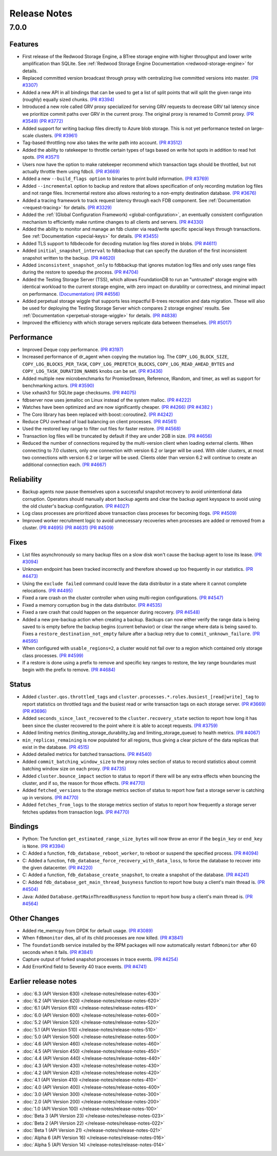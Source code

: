 .. _release-notes:

#############
Release Notes
#############

7.0.0
=====

Features
--------
* First release of the Redwood Storage Engine, a BTree storage engine with higher throughput and lower write amplification than SQLite. See :ref:`Redwood Storage Engine Documentation <redwood-storage-engine>` for details.
* Replaced committed version broadcast through proxy with centralizing live committed versions into master. `(PR #3307) <https://github.com/apple/foundationdb/pull/3307>`_
* Added a new API in all bindings that can be used to get a list of split points that will split the given range into (roughly) equally sized chunks. `(PR #3394) <https://github.com/apple/foundationdb/pull/3394>`_
* Introduced a new role called GRV proxy specialized for serving GRV requests to decrease GRV tail latency since we prioritize commit paths over GRV in the current proxy. The original proxy is renamed to Commit proxy. `(PR #3549) <https://github.com/apple/foundationdb/pull/3549>`_ `(PR #3772) <https://github.com/apple/foundationdb/pull/3772>`_
* Added support for writing backup files directly to Azure blob storage. This is not yet performance tested on large-scale clusters. `(PR #3961) <https://github.com/apple/foundationdb/pull/3961>`_
* Tag-based throttling now also takes the write path into account. `(PR #3512) <https://github.com/apple/foundationdb/pull/3512>`_
* Added the ability to ratekeeper to throttle certain types of tags based on write hot spots in addition to read hot spots. `(PR #3571) <https://github.com/apple/foundationdb/pull/3571>`_
* Users now have the option to make ratekeeper recommend which transaction tags should be throttled, but not actually throttle them using fdbcli. `(PR #3669) <https://github.com/apple/foundationdb/pull/3669>`_
* Added a new ``--build_flags option`` to binaries to print build information. `(PR #3769) <https://github.com/apple/foundationdb/pull/3769>`_
* Added ``--incremental`` option to backup and restore that allows specification of only recording mutation log files and not range files. Incremental restore also allows restoring to a non-empty destination database. `(PR #3676) <https://github.com/apple/foundationdb/pull/3676>`_
* Added a tracing framework to track request latency through each FDB component. See :ref:`Documentation <request-tracing>` for details. `(PR #3329) <https://github.com/apple/foundationdb/pull/3329>`_
* Added the :ref:`(Global Configuration Framework) <global-configuration>`, an eventually consistent configuration mechanism to efficiently make runtime changes to all clients and servers. `(PR #4330) <https://github.com/apple/foundationdb/pull/4330>`_
* Added the ability to monitor and manage an fdb cluster via read/write specific special keys through transactions. See :ref:`Documentation <special-keys>` for details. `(PR #3455) <https://github.com/apple/foundationdb/pull/3455>`_
* Added TLS support to fdbdecode for decoding mutation log files stored in blobs. `(PR #4611) <https://github.com/apple/foundationdb/pull/4611>`_
* Added ``initial_snapshot_interval`` to fdbbackup that can specify the duration of the first inconsistent snapshot written to the backup. `(PR #4620) <https://github.com/apple/foundationdb/pull/4620>`_
* Added ``inconsistent_snapshot_only`` to fdbbackup that ignores mutation log files and only uses range files during the restore to speedup the process. `(PR #4704) <https://github.com/apple/foundationdb/pull/4704>`_
* Added the Testing Storage Server (TSS), which allows FoundationDB to run an "untrusted" storage engine with identical workload to the current storage engine, with zero impact on durability or correctness, and minimal impact on performance. `(Documentation) <https://github.com/apple/foundationdb/blob/master/documentation/sphinx/source/tss.rst>`_ `(PR #4556) <https://github.com/apple/foundationdb/pull/4556>`_
* Added perpetual storage wiggle that supports less impactful B-trees recreation and data migration. These will also be used for deploying the Testing Storage Server which compares 2 storage engines' results. See :ref:`Documentation <perpetual-storage-wiggle>` for details. `(PR #4838) <https://github.com/apple/foundationdb/pull/4838>`_
* Improved the efficiency with which storage servers replicate data between themselves. `(PR #5017) <https://github.com/apple/foundationdb/pull/5017>`_

Performance
-----------
* Improved Deque copy performance. `(PR #3197) <https://github.com/apple/foundationdb/pull/3197>`_
* Increased performance of dr_agent when copying the mutation log. The ``COPY_LOG_BLOCK_SIZE``, ``COPY_LOG_BLOCKS_PER_TASK``, ``COPY_LOG_PREFETCH_BLOCKS``, ``COPY_LOG_READ_AHEAD_BYTES`` and ``COPY_LOG_TASK_DURATION_NANOS`` knobs can be set. `(PR #3436) <https://github.com/apple/foundationdb/pull/3436>`_
* Added multiple new microbenchmarks for PromiseStream, Reference, IRandom, and timer, as well as support for benchmarking actors. `(PR #3590) <https://github.com/apple/foundationdb/pull/3590>`_
* Use xxhash3 for SQLite page checksums. `(PR #4075) <https://github.com/apple/foundationdb/pull/4075>`_
* fdbserver now uses jemalloc on Linux instead of the system malloc. `(PR #4222) <https://github.com/apple/foundationdb/pull/4222>`_
* Watches have been optimized and are now significantly cheaper. `(PR #4266) <https://github.com/apple/foundationdb/pull/4266>`_ `(PR #4382 ) <https://github.com/apple/foundationdb/pull/4382>`_
* The Coro library has been replaced with boost::coroutine2. `(PR #4242) <https://github.com/apple/foundationdb/pull/4242>`_
* Reduce CPU overhead of load balancing on client processes. `(PR #4561) <https://github.com/apple/foundationdb/pull/4561>`_
* Used the restored key range to filter out files for faster restore. `(PR #4568) <https://github.com/apple/foundationdb/pull/4568>`_
* Transaction log files will be truncated by default if they are under 2GB in size. `(PR #4656) <https://github.com/apple/foundationdb/pull/4656>`_
* Reduced the number of connections required by the multi-version client when loading external clients. When connecting to 7.0 clusters, only one connection with version 6.2 or larger will be used. With older clusters, at most two connections with version 6.2 or larger will be used. Clients older than version 6.2 will continue to create an additional connection each. `(PR #4667) <https://github.com/apple/foundationdb/pull/4667>`_

Reliability
-----------
* Backup agents now pause themselves upon a successful snapshot recovery to avoid unintentional data corruption. Operators should manually abort backup agents and clear the backup agent keyspace to avoid using the old cluster's backup configuration. `(PR #4027) <https://github.com/apple/foundationdb/pull/4027>`_
* Log class processes are prioritized above transaction class proceses for becoming tlogs. `(PR #4509) <https://github.com/apple/foundationdb/pull/4509>`_ 
* Improved worker recruitment logic to avoid unnecessary recoveries when processes are added or removed from a cluster. `(PR #4695) <https://github.com/apple/foundationdb/pull/4695>`_ `(PR #4631) <https://github.com/apple/foundationdb/pull/4631>`_ `(PR #4509) <https://github.com/apple/foundationdb/pull/4509>`_

Fixes
-----
* List files asynchronously so many backup files on a slow disk won't cause the backup agent to lose its lease. `(PR #3094) <https://github.com/apple/foundationdb/pull/3094>`_
* Unknown endpoint has been tracked incorrectly and therefore showed up too frequently in our statistics. `(PR #4473) <https://github.com/apple/foundationdb/pull/4473>`_
* Using the ``exclude failed`` command could leave the data distributor in a state where it cannot complete relocations. `(PR #4495) <https://github.com/apple/foundationdb/pull/4495>`_ 
* Fixed a rare crash on the cluster controller when using multi-region configurations. `(PR #4547) <https://github.com/apple/foundationdb/pull/4547>`_ 
* Fixed a memory corruption bug in the data distributor. `(PR #4535) <https://github.com/apple/foundationdb/pull/4535>`_
* Fixed a rare crash that could happen on the sequencer during recovery. `(PR #4548) <https://github.com/apple/foundationdb/pull/4548>`_ 
* Added a new pre-backup action when creating a backup. Backups can now either verify the range data is being saved to is empty before the backup begins (current behavior) or clear the range where data is being saved to. Fixes a ``restore_destination_not_empty`` failure after a backup retry due to ``commit_unknown_failure``. `(PR #4595) <https://github.com/apple/foundationdb/pull/4595>`_
* When configured with ``usable_regions=2``, a cluster would not fail over to a region which contained only storage class processes. `(PR #4599) <https://github.com/apple/foundationdb/pull/4599>`_ 
* If a restore is done using a prefix to remove and specific key ranges to restore, the key range boundaries must begin with the prefix to remove. `(PR #4684) <https://github.com/apple/foundationdb/pull/4684>`_

Status
------
* Added ``cluster.qos.throttled_tags`` and ``cluster.processes.*.roles.busiest_[read|write]_tag`` to report statistics on throttled tags and the busiest read or write transaction tags on each storage server. `(PR #3669) <https://github.com/apple/foundationdb/pull/3669>`_ `(PR #3696) <https://github.com/apple/foundationdb/pull/3696>`_
* Added ``seconds_since_last_recovered`` to the ``cluster.recovery_state`` section to report how long it has been since the cluster recovered to the point where it is able to accept requests. `(PR #3759) <https://github.com/apple/foundationdb/pull/3759>`_
* Added limiting metrics (limiting_storage_durability_lag and limiting_storage_queue) to health metrics. `(PR #4067) <https://github.com/apple/foundationdb/pull/4067>`_
* ``min_replicas_remaining`` is now populated for all regions, thus giving a clear picture of the data replicas that exist in the database. `(PR 4515) <https://github.com/apple/foundationdb/pull/4515>`_
* Added detailed metrics for batched transactions. `(PR #4540) <https://github.com/apple/foundationdb/pull/4540>`_
* Added ``commit_batching_window_size`` to the proxy roles section of status to record statistics about commit batching window size on each proxy. `(PR #4735) <https://github.com/apple/foundationdb/pull/4735>`_
* Added ``cluster.bounce_impact`` section to status to report if there will be any extra effects when bouncing the cluster, and if so, the reason for those effects. `(PR #4770) <https://github.com/apple/foundationdb/pull/4770>`_
* Added ``fetched_versions`` to the storage metrics section of status to report how fast a storage server is catching up in versions. `(PR #4770) <https://github.com/apple/foundationdb/pull/4770>`_
* Added ``fetches_from_logs`` to the storage metrics section of status to report how frequently a storage server fetches updates from transaction logs. `(PR #4770) <https://github.com/apple/foundationdb/pull/4770>`_

Bindings
--------
* Python: The function ``get_estimated_range_size_bytes`` will now throw an error if the ``begin_key`` or ``end_key`` is ``None``. `(PR #3394) <https://github.com/apple/foundationdb/pull/3394>`_
* C: Added a function, ``fdb_database_reboot_worker``, to reboot or suspend the specified process. `(PR #4094) <https://github.com/apple/foundationdb/pull/4094>`_
* C: Added a function, ``fdb_database_force_recovery_with_data_loss``, to force the database to recover into the given datacenter. `(PR #4220) <https://github.com/apple/foundationdb/pull/4220>`_
* C: Added a function, ``fdb_database_create_snapshot``, to create a snapshot of the database. `(PR #4241) <https://github.com/apple/foundationdb/pull/4241/files>`_
* C: Added ``fdb_database_get_main_thread_busyness`` function to report how busy a client's main thread is. `(PR #4504) <https://github.com/apple/foundationdb/pull/4504>`_
* Java: Added ``Database.getMainThreadBusyness`` function to report how busy a client's main thread is. `(PR #4564) <https://github.com/apple/foundationdb/pull/4564>`_ 

Other Changes
-------------
* Added rte_memcpy from DPDK for default usage. `(PR #3089) <https://github.com/apple/foundationdb/pull/3089/files>`_
* When ``fdbmonitor`` dies, all of its child processes are now killed. `(PR #3841) <https://github.com/apple/foundationdb/pull/3841>`_
* The ``foundationdb`` service installed by the RPM packages will now automatically restart ``fdbmonitor`` after 60 seconds when it fails. `(PR #3841) <https://github.com/apple/foundationdb/pull/3841>`_
* Capture output of forked snapshot processes in trace events. `(PR #4254) <https://github.com/apple/foundationdb/pull/4254/files>`_
* Add ErrorKind field to Severity 40 trace events. `(PR #4741) <https://github.com/apple/foundationdb/pull/4741/files>`_

Earlier release notes
---------------------
* :doc:`6.3 (API Version 630) </release-notes/release-notes-630>`
* :doc:`6.2 (API Version 620) </release-notes/release-notes-620>`
* :doc:`6.1 (API Version 610) </release-notes/release-notes-610>`
* :doc:`6.0 (API Version 600) </release-notes/release-notes-600>`
* :doc:`5.2 (API Version 520) </release-notes/release-notes-520>`
* :doc:`5.1 (API Version 510) </release-notes/release-notes-510>`
* :doc:`5.0 (API Version 500) </release-notes/release-notes-500>`
* :doc:`4.6 (API Version 460) </release-notes/release-notes-460>`
* :doc:`4.5 (API Version 450) </release-notes/release-notes-450>`
* :doc:`4.4 (API Version 440) </release-notes/release-notes-440>`
* :doc:`4.3 (API Version 430) </release-notes/release-notes-430>`
* :doc:`4.2 (API Version 420) </release-notes/release-notes-420>`
* :doc:`4.1 (API Version 410) </release-notes/release-notes-410>`
* :doc:`4.0 (API Version 400) </release-notes/release-notes-400>`
* :doc:`3.0 (API Version 300) </release-notes/release-notes-300>`
* :doc:`2.0 (API Version 200) </release-notes/release-notes-200>`
* :doc:`1.0 (API Version 100) </release-notes/release-notes-100>`
* :doc:`Beta 3 (API Version 23) </release-notes/release-notes-023>`
* :doc:`Beta 2 (API Version 22) </release-notes/release-notes-022>`
* :doc:`Beta 1 (API Version 21) </release-notes/release-notes-021>`
* :doc:`Alpha 6 (API Version 16) </release-notes/release-notes-016>`
* :doc:`Alpha 5 (API Version 14) </release-notes/release-notes-014>`

